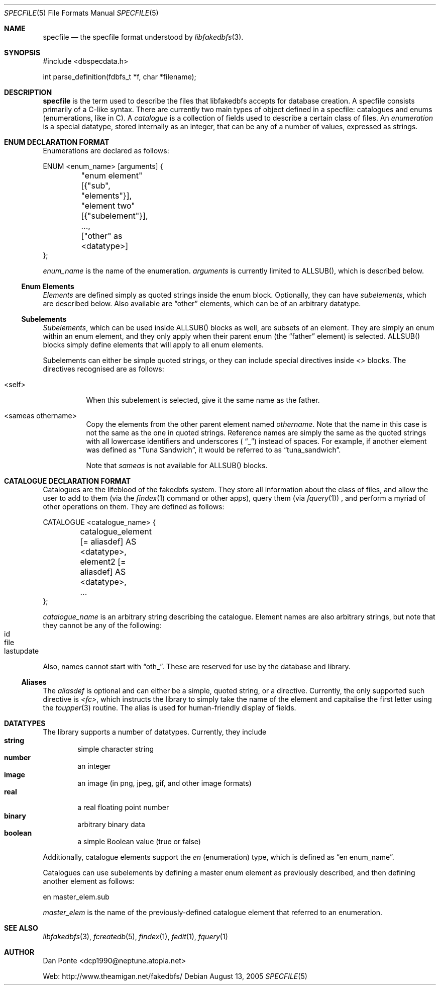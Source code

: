 .\" El manpage-o for the specfile format
.\" (C)2005, Dan Ponte
.\" $Amigan: fakedbfs/doc/specfile.5,v 1.2 2005/08/14 08:24:22 dcp1990 Exp $
.Dd August 13, 2005
.Dt SPECFILE 5
.Os
.Sh NAME
.Nm specfile
.Nd the specfile format understood by
.Xr libfakedbfs 3 .
.Sh SYNOPSIS
#include <dbspecdata.h>

int parse_definition(fdbfs_t *f, char *filename);
.Sh DESCRIPTION
.Nm
is the term used to describe the files that libfakedbfs accepts for database
creation. A specfile consists primarily of a C-like syntax. There are currently
two main types of object defined in a specfile: catalogues and enums
(enumerations, like in C). A
.Em catalogue
is a collection of fields used to describe a certain class of files. An
.Em enumeration
is a special datatype, stored internally as an integer, that can be
any of a number of values, expressed as strings.
.Sh ENUM DECLARATION FORMAT
Enumerations are declared as follows:
.Bd -literal
ENUM <enum_name> [arguments] {
	"enum element" [{"sub", "elements"}],
	"element two" [{"subelement"}],
	...,
	["other" as <datatype>]
};
.Ed
.Pp
.Ar enum_name
is the name of the enumeration.
.Ar arguments
is currently limited to ALLSUB(), which is described below.
.Ss Enum Elements
.Em Elements
are defined simply as quoted strings inside the enum block. Optionally, they can
have
.Em subelements ,
which are described below. Also available are
.Dq other
elements, which can be of an arbitrary datatype.
.Ss Subelements
.Em Subelements ,
which can be used inside ALLSUB() blocks as well, are subsets of an element.
They are simply an enum within an enum element, and they only apply when their
parent enum (the
.Dq father
element) is selected. ALLSUB() blocks simply define elements that will apply to
all enum elements.
.Pp
Subelements can either be simple quoted strings, or they can include special
directives inside
.Em <>
blocks. The directives recognised are as follows:
.Bl -tag -width indent
.It <self>
When this subelement is selected, give it the same name as the father.
.It <sameas othername>
Copy the elements from the other parent element named
.Ar othername .
Note that the name in this case is not the same as the one in quoted strings.
Reference names are simply the same as the quoted strings with all lowercase
identifiers and underscores (
.Dq _ )
instead of spaces. For example, if another element was defined as
.Dq Tuna\ Sandwich ,
it would be referred to as
.Dq tuna_sandwich .
.Pp
Note that
.Em sameas
is not available for ALLSUB() blocks.
.Sh CATALOGUE DECLARATION FORMAT
Catalogues are the lifeblood of the fakedbfs system. They store all information
about the class of files, and allow the user to add to them (via the
.Xr findex 1
command or other apps), query them (via
.Xr fquery 1 )
, and perform a myriad of other operations on them. They are defined as follows:
.Bd -literal
CATALOGUE <catalogue_name> {
	catalogue_element [= aliasdef] AS <datatype>,
	element2 [= aliasdef] AS <datatype>,
	...
};
.Ed
.Pp
.Ar catalogue_name
is an arbitrary string describing the catalogue. Element names are also
arbitrary strings, but note that they cannot be any of the following:
.Bl -tag -width 4n -offset indent -compact
.It id
.It file
.It lastupdate
.El
.Pp
Also, names cannot start with
.Dq oth_ .
These are reserved for use by the database and library.
.Ss Aliases
The
.Ar aliasdef
is optional and can either be a simple, quoted string, or a directive.
Currently, the only supported such directive is
.Em <fc> ,
which instructs the library to simply take the name of the element and
capitalise the first letter using the
.Xr toupper 3
routine. The alias is used for human-friendly display of fields.
.Sh DATATYPES
The library supports a number of datatypes. Currently, they include
.Bl -tag -width 4n offset indent -compact
.It Sy string
simple character string
.It Sy number
an integer
.It Sy image
an image (in png, jpeg, gif, and other image formats)
.It Sy real
a real floating point number
.It Sy binary
arbitrary binary data
.It Sy boolean
a simple Boolean value (true or false)
.El
.Pp
Additionally, catalogue elements support the
.Em en
(enumeration) type, which is defined as
.Dq en\ enum_name .
.Pp
Catalogues can use subelements by defining a master enum element as previously
described, and then defining another element as follows:
.Bd -literal
en master_elem.sub
.Ed
.Pp
.Ar master_elem
is the name of the previously-defined catalogue element that referred to an
enumeration.
.Sh SEE ALSO
.Xr libfakedbfs 3 ,
.Xr fcreatedb 5 , 
.Xr findex 1 ,
.Xr fedit 1 ,
.Xr fquery 1
.Sh AUTHOR
Dan Ponte <dcp1990@neptune.atopia.net>
.Pp
Web: http://www.theamigan.net/fakedbfs/
